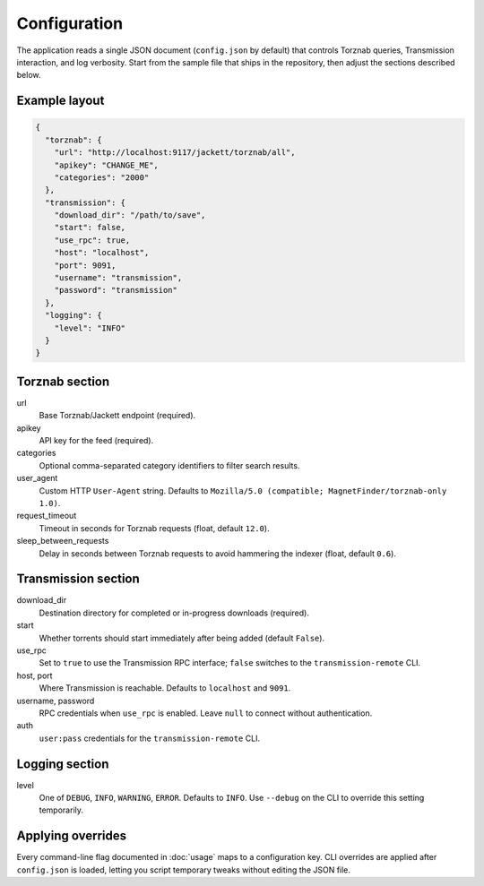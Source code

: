 Configuration
=============

The application reads a single JSON document (``config.json`` by default) that controls Torznab
queries, Transmission interaction, and log verbosity. Start from the sample file that ships in the
repository, then adjust the sections described below.

Example layout
--------------

.. code-block:: json

   {
     "torznab": {
       "url": "http://localhost:9117/jackett/torznab/all",
       "apikey": "CHANGE_ME",
       "categories": "2000"
     },
     "transmission": {
       "download_dir": "/path/to/save",
       "start": false,
       "use_rpc": true,
       "host": "localhost",
       "port": 9091,
       "username": "transmission",
       "password": "transmission"
     },
     "logging": {
       "level": "INFO"
     }
   }

Torznab section
---------------

url
   Base Torznab/Jackett endpoint (required).

apikey
   API key for the feed (required).

categories
   Optional comma-separated category identifiers to filter search results.

user_agent
   Custom HTTP ``User-Agent`` string. Defaults to ``Mozilla/5.0 (compatible; MagnetFinder/torznab-only 1.0)``.

request_timeout
   Timeout in seconds for Torznab requests (float, default ``12.0``).

sleep_between_requests
   Delay in seconds between Torznab requests to avoid hammering the indexer (float, default ``0.6``).

Transmission section
--------------------

download_dir
   Destination directory for completed or in-progress downloads (required).

start
   Whether torrents should start immediately after being added (default ``False``).

use_rpc
   Set to ``true`` to use the Transmission RPC interface; ``false`` switches to the ``transmission-remote`` CLI.

host, port
   Where Transmission is reachable. Defaults to ``localhost`` and ``9091``.

username, password
   RPC credentials when ``use_rpc`` is enabled. Leave ``null`` to connect without authentication.

auth
   ``user:pass`` credentials for the ``transmission-remote`` CLI.

Logging section
---------------

level
   One of ``DEBUG``, ``INFO``, ``WARNING``, ``ERROR``. Defaults to ``INFO``. Use ``--debug`` on the CLI
   to override this setting temporarily.

Applying overrides
------------------

Every command-line flag documented in :doc:`usage` maps to a configuration key. CLI overrides are
applied after ``config.json`` is loaded, letting you script temporary tweaks without editing the
JSON file.

